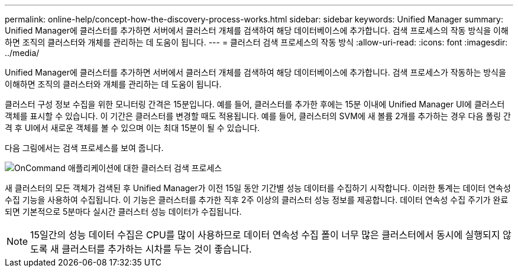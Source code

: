 ---
permalink: online-help/concept-how-the-discovery-process-works.html 
sidebar: sidebar 
keywords: Unified Manager 
summary: Unified Manager에 클러스터를 추가하면 서버에서 클러스터 개체를 검색하여 해당 데이터베이스에 추가합니다. 검색 프로세스의 작동 방식을 이해하면 조직의 클러스터와 개체를 관리하는 데 도움이 됩니다. 
---
= 클러스터 검색 프로세스의 작동 방식
:allow-uri-read: 
:icons: font
:imagesdir: ../media/


[role="lead"]
Unified Manager에 클러스터를 추가하면 서버에서 클러스터 개체를 검색하여 해당 데이터베이스에 추가합니다. 검색 프로세스가 작동하는 방식을 이해하면 조직의 클러스터와 개체를 관리하는 데 도움이 됩니다.

클러스터 구성 정보 수집을 위한 모니터링 간격은 15분입니다. 예를 들어, 클러스터를 추가한 후에는 15분 이내에 Unified Manager UI에 클러스터 객체를 표시할 수 있습니다. 이 기간은 클러스터를 변경할 때도 적용됩니다. 예를 들어, 클러스터의 SVM에 새 볼륨 2개를 추가하는 경우 다음 폴링 간격 후 UI에서 새로운 객체를 볼 수 있으며 이는 최대 15분이 될 수 있습니다.

다음 그림에서는 검색 프로세스를 보여 줍니다.

image::../media/oncommand-discovery-process.png[OnCommand 애플리케이션에 대한 클러스터 검색 프로세스]

새 클러스터의 모든 객체가 검색된 후 Unified Manager가 이전 15일 동안 기간별 성능 데이터를 수집하기 시작합니다. 이러한 통계는 데이터 연속성 수집 기능을 사용하여 수집됩니다. 이 기능은 클러스터를 추가한 직후 2주 이상의 클러스터 성능 정보를 제공합니다. 데이터 연속성 수집 주기가 완료되면 기본적으로 5분마다 실시간 클러스터 성능 데이터가 수집됩니다.

[NOTE]
====
15일간의 성능 데이터 수집은 CPU를 많이 사용하므로 데이터 연속성 수집 폴이 너무 많은 클러스터에서 동시에 실행되지 않도록 새 클러스터를 추가하는 시차를 두는 것이 좋습니다.

====